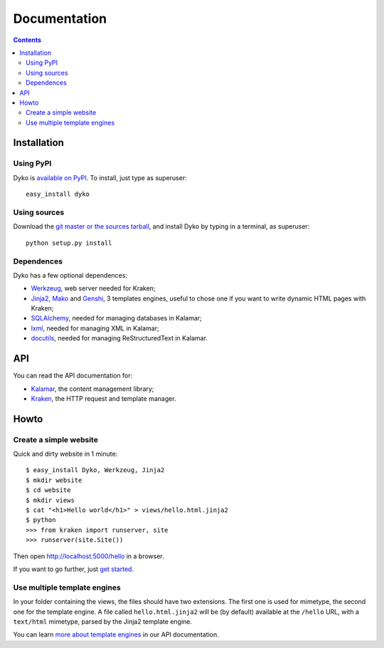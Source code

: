 ===============
 Documentation
===============

.. contents::


Installation
============

Using PyPI
----------

Dyko is `available on PyPI <http://pypi.python.org/pypi/Dyko/>`_. To install,
just type as superuser::

  easy_install dyko

Using sources
-------------

Download the `git master or the sources tarball </download>`_, and install Dyko
by typing in a terminal, as superuser::

  python setup.py install

Dependences
-----------

Dyko has a few optional dependences:

- `Werkzeug <http://werkzeug.pocoo.org/>`_, web server needed for Kraken;
- `Jinja2 <http://jinja.pocoo.org/>`_, `Mako <http://www.makotemplates.org/>`_
  and `Genshi <http://genshi.edgewall.org/>`_, 3 templates engines, useful to
  chose one if you want to write dynamic HTML pages with Kraken;
- `SQLAlchemy <http://www.sqlalchemy.org/>`_, needed for managing databases in
  Kalamar;
- `lxml <http://codespeak.net/lxml/>`_, needed for managing XML in Kalamar;
- `docutils <http://docutils.sourceforge.net/>`_, needed for managing
  ReStructuredText in Kalamar.


API
===

You can read the API documentation for:

- `Kalamar </static/api/kalamar.html>`_, the content management library;
- `Kraken </static/api/kraken.html>`_, the HTTP request and template manager.


Howto
=====

Create a simple website
-----------------------

Quick and dirty website in 1 minute::

  $ easy_install Dyko, Werkzeug, Jinja2
  $ mkdir website
  $ cd website
  $ mkdir views
  $ cat "<h1>Hello world</h1>" > views/hello.html.jinja2
  $ python
  >>> from kraken import runserver, site
  >>> runserver(site.Site())

Then open http://localhost:5000/hello in a browser.

If you want to go further, just `get started </tutorials/Getting%20started>`_.

Use multiple template engines
-----------------------------

In your folder containing the views, the files should have two extensions. The
first one is used for mimetype, the second one for the template engine. A file
called ``hello.html.jinja2`` will be (by default) available at the ``/hello``
URL, with a ``text/html`` mimetype, parsed by the Jinja2 template engine.

You can learn `more about template engines
</static/api/kraken.html#template-engine>`_ in our API documentation.
